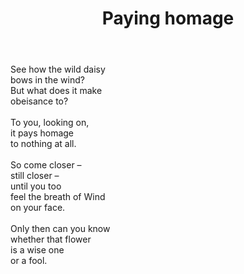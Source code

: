 :PROPERTIES:
:ID:       66E03D35-3AA1-401F-AD06-C08B384C6C7F
:SLUG:     paying-homage
:LOCATION: McClintock and Southern Ave, Tempe, Arizona
:EDITED:   [2005-04-01 Fri]
:END:
#+filetags: :poetry:
#+title: Paying homage

#+BEGIN_VERSE
See how the wild daisy
bows in the wind?
But what does it make
obeisance to?

To you, looking on,
it pays homage
to nothing at all.

So come closer --
still closer --
until you too
feel the breath of Wind
on your face.

Only then can you know
whether that flower
is a wise one
or a fool.
#+END_VERSE
